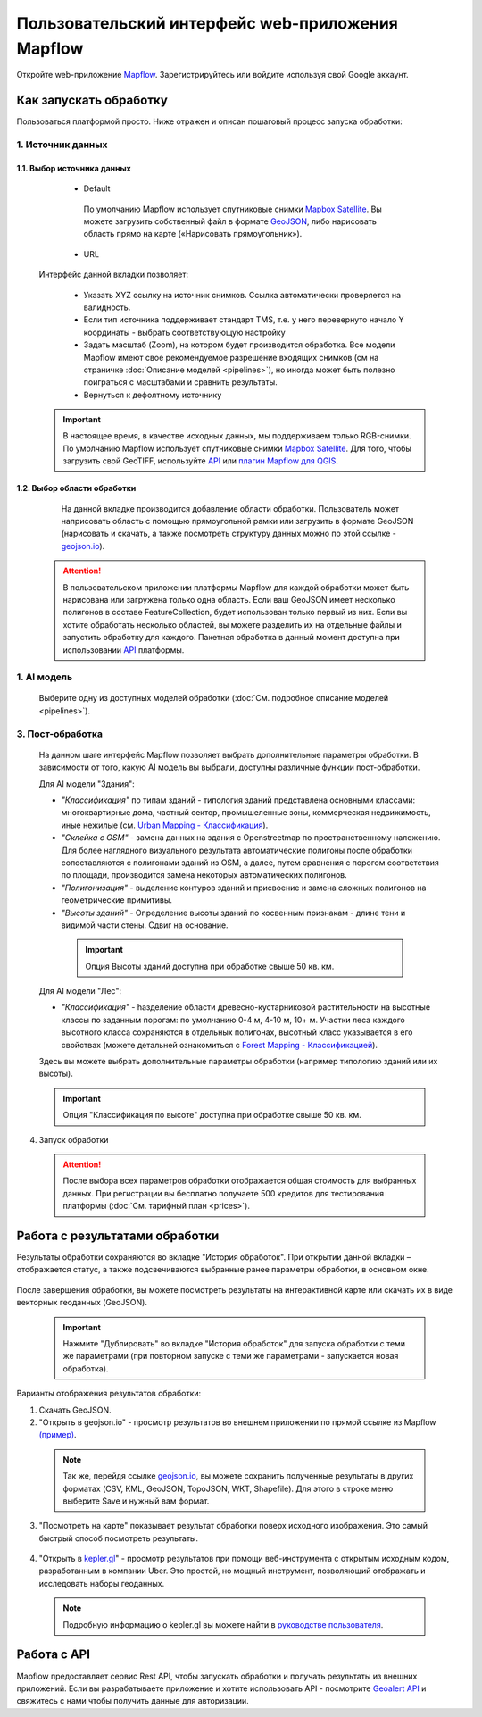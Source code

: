 
Пользовательский интерфейс web-приложения Mapflow 
===================================================

Откройте web-приложение `Mapflow <https://app.mapflow.ai>`_. Зарегистрируйтесь или войдите используя свой Google аккаунт.

Как запускать обработку 
------------------------

Пользоваться платформой просто. Ниже отражен и описан пошаговый процесс запуска обработки: 

.. figure:: _static/ui_flow_basic.png
  :alt: UI Mapflow – run flow
  :align: center
  :width: 15cm

1. Источник данных
^^^^^^^^^^^^^^^^^^^^^^^^^^^^^^^^^^^^^
   
1.1. Выбор источника данных
"""""""""""""""""""""""""""
   
   - Default

    По умолчанию Mapflow использует спутниковые снимки `Mapbox Satellite <https://mapbox.com/maps/s satellite>`_. Вы можете загрузить собственный файл в формате `GeoJSON <https://geojson.org>`_, либо нарисовать область прямо на карте («Нарисовать прямоугольник»).

   - URL

  .. figure:: _static/select_custom_xyz.png
   :alt: Select custom XYZ
   :align: center
   :width: 9cm

  
  Интерфейс данной вкладки позволяет:

    * Указать XYZ ссылку на источник снимков. Ссылка автоматически проверяется на валидность.
    * Если тип источника поддерживает стандарт TMS, т.е. у него перевернуто начало Y координаты - выбрать соответствующую настройку
    * Задать масштаб (Zoom), на котором будет производится обработка. Все модели Mapflow имеют свое рекомендуемое разрешение входящих снимков (см на страничке :doc:`Описание моделей <pipelines>`), но иногда может быть полезно поиграться с масштабами и сравнить результаты.
    * Вернуться к дефолтному источнику

  .. important:: 
    В настоящее время, в качестве исходных данных, мы поддерживаем только RGB-снимки. По умолчанию Mapflow использует спутниковые снимки `Mapbox Satellite <https://mapbox.com/maps/satellite>`_. Для того, чтобы загрузить свой GeoTIFF, используйте `API <../docs_api/processing_api>`_ или 
    `плагин Mapflow для QGIS <../docs_api/qgis_mapflow>`_.


1.2. Выбор области обработки
""""""""""""""""""""""""""""

  .. figure:: _static/ui_map_select_source.png
   :alt: Select custom XYZ
   :align: center
   :width: 15cm

  На данной вкладке производится добавление области обработки. Пользователь может наприсовать область с помощью прямоугольной рамки или загрузить в формате GeoJSON (нарисовать и скачать, а также посмотреть структуру данных можно по этой ссылке - `geojson.io <http://geojson.io/>`_). 

 .. attention:: 
  В пользовательском приложении платформы Mapflow для каждой обработки может быть нарисована или загружена только одна область. Если ваш GeoJSON имеет несколько полигонов в составе FeatureCollection, будет использован только первый из них. Если вы хотите обработать несколько областей, вы можете разделить их на отдельные файлы и запустить обработку для каждого. Пакетная обработка в данный момент доступна при использовании `API <../docs_api/processing_api>`_ платформы.

  
1. AI модель
^^^^^^^^^^^^
 Выберите одну из доступных моделей обработки (:doc:`См. подробное описание моделей <pipelines>`).


3. Пост-обработка
^^^^^^^^^^^^^^^^^

 На данном шаге интерфейс Mapflow позволяет выбрать дополнительные параметры обработки. В зависимости от того, какую AI модель вы выбрали, доступны различные функции пост-обработки.
 
 Для AI модели "Здания": 
 
 * *"Классификация"* по типам зданий - типология зданий представлена основными классами: многоквартирные дома, частный сектор, промышеленные зоны, коммерческая недвижимость, иные нежилые (см. `Urban Mapping - Классификация <../docs_um/classes>`_).
 
 * *"Склейка с OSM"* - замена данных на здания с Openstreetmap по пространственному наложению. Для более наглядного визуального результата автоматические полигоны после обработки сопоставляются с полигонами зданий из OSM, а далее, путем сравнения с порогом соответствия по площади, производится замена некоторых автоматических полигонов.
 
 * *"Полигонизация"* - выделение контуров зданий и присвоение и замена сложных полигонов на геометрические примитивы.

 * *"Высоты зданий"* - Определение высоты зданий по косвенным признакам - длине тени и видимой части стены. Сдвиг на основание.

  .. important::
   Опция Высоты зданий доступна при обработке свыше 50 кв. км.

 Для AI модели "Лес": 
  
 * *"Классификация"* - hазделение области древесно-кустарниковой растительности на высотные классы по заданным порогам: по умолчанию 0-4 м, 4-10 м, 10+ м. Участки леса каждого высотного класса сохраняются в отдельных полигонах, высотный класс указывается в его свойствах (можете детальней ознакомиться с `Forest Mapping - Классификацией <https://ru.docs.mapflow.ai/docs_forest/classes.html>`_).

 Здесь вы можете выбрать дополнительные параметры обработки (например типологию зданий или их высоты).

 .. important::
  Опция "Классификация по высоте" доступна при обработке свыше 50 кв. км.


4. Запуск обработки

 .. attention::
  После выбора всех параметров обработки отображается общая стоимость для выбранных данных. При регистрации вы бесплатно получаете 500 кредитов для тестирования платформы (:doc:`См. тарифный план <prices>`).


Работа с результатами обработки
--------------------------------

Результаты обработки сохраняются во вкладке "История обработок". 
При открытии данной вкладки – отображается статус, а также подсвечиваются выбранные ранее параметры обработки, в основном окне.

 .. figure:: _static/preview_button.png
   :alt: Preview results
   :align: center
   :width: 9cm

После завершения обработки, вы можете посмотреть результаты на интерактивной карте или скачать их в виде векторных геоданных (GeoJSON).

 .. important::
  Нажмите "Дублировать" во вкладке "История обработок" для запуска обработки с теми же параметрами (при повторном запуске с теми же параметрами - запускается новая обработка).

Варианты отображения результатов обработки:

1. Скачать GeoJSON.

2. "Открыть в geojson.io" - просмотр результатов во внешнем приложении по прямой ссылке из Mapflow `(пример) <http://geojson.io/#data=data:application/json,%7B%22type%22%3A%20%22Polygon%22%2C%20%22coordinates%22%3A%20%5B%20%5B%20%5B%2037.490057513654946%2C%2055.923029653520395%20%5D%2C%20%5B%2037.490057513654946%2C%2055.949815087874605%20%5D%2C%20%5B%2037.543082024840288%2C%2055.949815087874605%20%5D%2C%20%5B%2037.543082024840288%2C%2055.923029653520395%20%5D%2C%20%5B%2037.490057513654946%2C%2055.923029653520395%20%5D%20%5D%20%5D%7D>`_.  

 .. note:: 
  Так же, перейдя ссылке `geojson.io <http://geojson.io/#data=data:application/json,%7B%22type%22%3A%20%22Polygon%22%2C%20%22coordinates%22%3A%20%5B%20%5B%20%5B%2037.490057513654946%2C%2055.923029653520395%20%5D%2C%20%5B%2037.490057513654946%2C%2055.949815087874605%20%5D%2C%20%5B%2037.543082024840288%2C%2055.949815087874605%20%5D%2C%20%5B%2037.543082024840288%2C%2055.923029653520395%20%5D%2C%20%5B%2037.490057513654946%2C%2055.923029653520395%20%5D%20%5D%20%5D%7D>`_, вы можете сохранить полученные результаты в других форматах (CSV, KML, GeoJSON, TopoJSON, WKT, Shapefile). Для этого в строке меню выберите Save и нужный вам формат.

 .. figure:: _static/geojson.io.png
  :alt: Preview map
  :align: center
  :width: 15cm

3. "Посмотреть на карте" показывает результат обработки поверх исходного изображения. Это самый быстрый способ посмотреть результаты.

 .. figure:: _static/preview_map.png
  :alt: Preview map
  :align: center
  :width: 15cm

4. "Открыть в `kepler.gl <https://kepler.geoalert.io/>`_" - просмотр результатов при помощи веб-инструмента с открытым исходным кодом, разработанным в компании Uber. Это простой, но мощный инструмент, позволяющий отображать и исследовать наборы геоданных.

 .. figure:: _static/kepler_gl.png
  :alt: Preview map
  :align: center
  :width: 15cm

 .. note:: 
  Подробную информацию о kepler.gl вы можете найти в `руководстве пользователя <https://docs.kepler.gl/docs/user-guides/j-get-started>`_.

Работа с API
-------------

Mapflow предоставляет сервис Rest API, чтобы запускать обработки и получать результаты из внешних приложений.
Если вы разрабатываете приложение и хотите использовать API - посмотрите `Geoalert API <https://ru.docs.mapflow.ai/docs_api/processing_api.html>`_ и свяжитесь с нами чтобы получить данные для авторизации.


